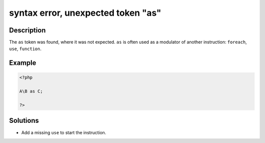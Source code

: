 .. _syntax-error,-unexpected-token-"as":

syntax error, unexpected token "as"
-----------------------------------
 
.. meta::
	:description:
		syntax error, unexpected token "as": The ``as`` token was found, where it was not expected.
	:og:image: https://php-changed-behaviors.readthedocs.io/en/latest/_static/logo.png
	:og:type: article
	:og:title: syntax error, unexpected token &quot;as&quot;
	:og:description: The ``as`` token was found, where it was not expected
	:og:url: https://php-errors.readthedocs.io/en/latest/messages/syntax-error%2C-unexpected-token-%22as%22.html
	:og:locale: en
	:twitter:card: summary_large_image
	:twitter:site: @exakat
	:twitter:title: syntax error, unexpected token "as"
	:twitter:description: syntax error, unexpected token "as": The ``as`` token was found, where it was not expected
	:twitter:creator: @exakat
	:twitter:image:src: https://php-changed-behaviors.readthedocs.io/en/latest/_static/logo.png

.. raw:: html

	<script type="application/ld+json">{"@context":"https:\/\/schema.org","@graph":[{"@type":"WebPage","@id":"https:\/\/php-errors.readthedocs.io\/en\/latest\/tips\/syntax-error,-unexpected-token-\"as\".html","url":"https:\/\/php-errors.readthedocs.io\/en\/latest\/tips\/syntax-error,-unexpected-token-\"as\".html","name":"syntax error, unexpected token \"as\"","isPartOf":{"@id":"https:\/\/www.exakat.io\/"},"datePublished":"Fri, 21 Feb 2025 18:53:43 +0000","dateModified":"Fri, 21 Feb 2025 18:53:43 +0000","description":"The ``as`` token was found, where it was not expected","inLanguage":"en-US","potentialAction":[{"@type":"ReadAction","target":["https:\/\/php-tips.readthedocs.io\/en\/latest\/tips\/syntax-error,-unexpected-token-\"as\".html"]}]},{"@type":"WebSite","@id":"https:\/\/www.exakat.io\/","url":"https:\/\/www.exakat.io\/","name":"Exakat","description":"Smart PHP static analysis","inLanguage":"en-US"}]}</script>

Description
___________
 
The ``as`` token was found, where it was not expected. ``as`` is often used as a modulator of another instruction: ``foreach``, ``use``, ``function``.

Example
_______

.. code-block:: php

   <?php
   
   A\B as C;
   
   ?>

Solutions
_________

+ Add a missing ``use`` to start the instruction.
